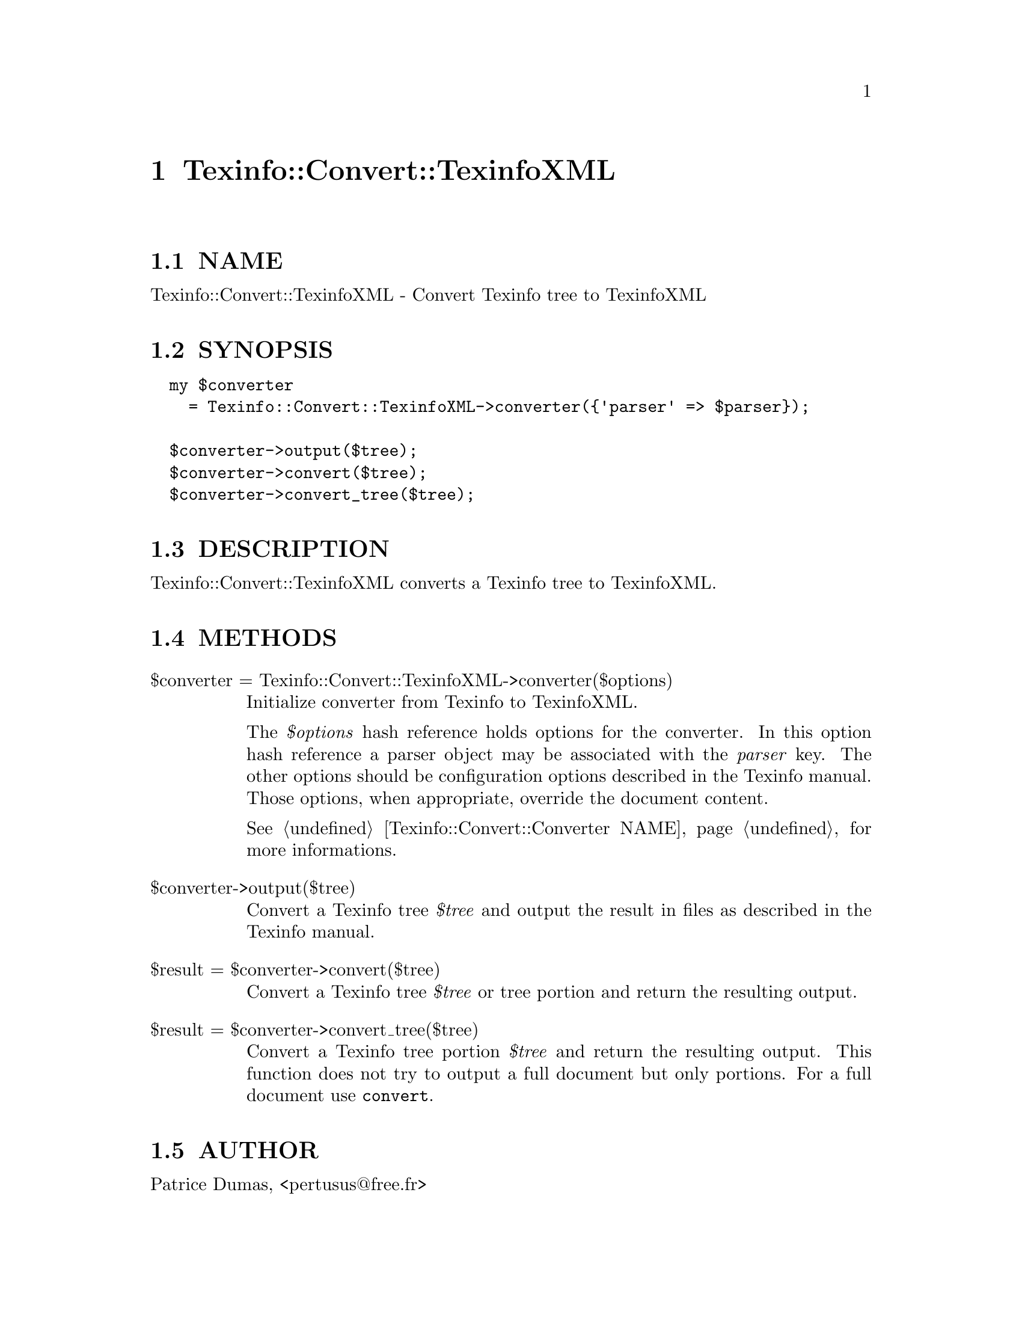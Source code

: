 @node Texinfo::Convert::TexinfoXML
@chapter Texinfo::Convert::TexinfoXML

@menu
* Texinfo@asis{::}Convert@asis{::}TexinfoXML NAME::
* Texinfo@asis{::}Convert@asis{::}TexinfoXML SYNOPSIS::
* Texinfo@asis{::}Convert@asis{::}TexinfoXML DESCRIPTION::
* Texinfo@asis{::}Convert@asis{::}TexinfoXML METHODS::
* Texinfo@asis{::}Convert@asis{::}TexinfoXML AUTHOR::
* Texinfo@asis{::}Convert@asis{::}TexinfoXML COPYRIGHT AND LICENSE::
@end menu

@node Texinfo::Convert::TexinfoXML NAME
@section NAME

Texinfo::Convert::TexinfoXML - Convert Texinfo tree to TexinfoXML

@node Texinfo::Convert::TexinfoXML SYNOPSIS
@section SYNOPSIS

@verbatim
  my $converter 
    = Texinfo::Convert::TexinfoXML->converter({'parser' => $parser});

  $converter->output($tree);
  $converter->convert($tree);
  $converter->convert_tree($tree);
@end verbatim

@node Texinfo::Convert::TexinfoXML DESCRIPTION
@section DESCRIPTION

Texinfo::Convert::TexinfoXML converts a Texinfo tree to TexinfoXML.

@node Texinfo::Convert::TexinfoXML METHODS
@section METHODS

@table @asis
@item $converter = Texinfo::Convert::TexinfoXML->converter($options)
@anchor{Texinfo::Convert::TexinfoXML $converter = Texinfo::Convert::TexinfoXML->converter($options)}

Initialize converter from Texinfo to TexinfoXML.  

The @emph{$options} hash reference holds options for the converter.  In
this option hash reference a parser object may be associated with the 
@emph{parser} key.  The other options should be configuration options
described in the Texinfo manual.  Those options, when appropriate,
override the document content.

See @ref{Texinfo::Convert::Converter NAME} for more informations.

@item $converter->output($tree)
@anchor{Texinfo::Convert::TexinfoXML $converter->output($tree)}

Convert a Texinfo tree @emph{$tree} and output the result in files as
described in the Texinfo manual.

@item $result = $converter->convert($tree)
@anchor{Texinfo::Convert::TexinfoXML $result = $converter->convert($tree)}

Convert a Texinfo tree @emph{$tree} or tree portion and return 
the resulting output.

@item $result = $converter->convert_tree($tree)
@anchor{Texinfo::Convert::TexinfoXML $result = $converter->convert_tree($tree)}

Convert a Texinfo tree portion @emph{$tree} and return the resulting 
output.  This function does not try to output a full document but only
portions.  For a full document use @code{convert}.

@end table

@node Texinfo::Convert::TexinfoXML AUTHOR
@section AUTHOR

Patrice Dumas, <pertusus@@free.fr>

@node Texinfo::Convert::TexinfoXML COPYRIGHT AND LICENSE
@section COPYRIGHT AND LICENSE

Copyright 2015 Free Software Foundation, Inc.

This library is free software; you can redistribute it and/or modify
it under the terms of the GNU General Public License as published by
the Free Software Foundation; either version 3 of the License, or (at 
your option) any later version.

